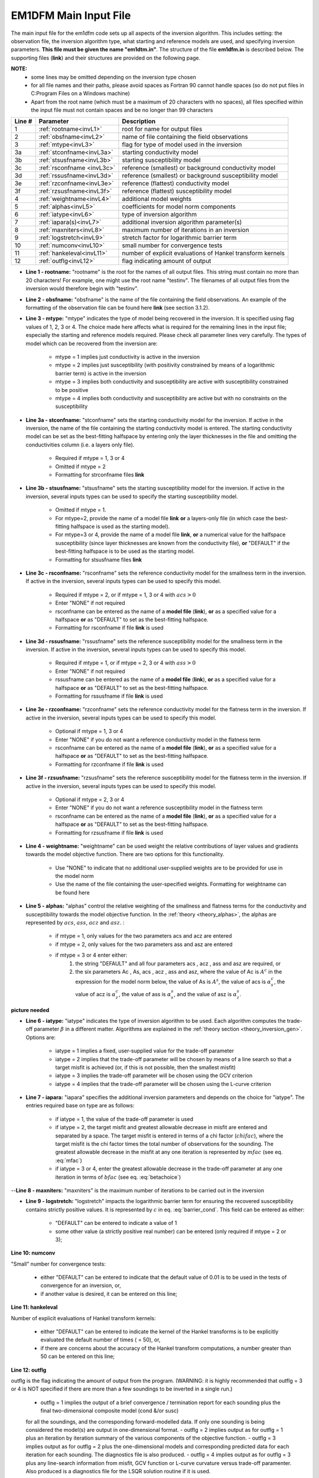 .. _inputEM1DFM:

EM1DFM Main Input File
======================

The main input file for the em1dfm code sets up all aspects of the inversion algorithm. This includes setting: the observation file, the inversion algorithm type, what starting and reference models are used, and specifying inversion parameters. **This file must be given the name "em1dtm.in"**. The structure of the file **em1dfm.in** is described below. The supporting files (**link**) and their structures are provided on the following page.

**NOTE:**
    - some lines may be omitted depending on the inversion type chosen
    - for all file names and their paths, please avoid spaces as Fortran 90 cannot handle spaces (so do not put files in C:\Program Files on a Windows machine)
    - Apart from the root name (which must be a maximum of 20 characters with no spaces), all files specified within the input file must not contain spaces and be no longer than 99 characters


.. tabularcolumns:: |C|C|L|

+--------+------------------------------+---------------------------------------------------------------+
| Line # | Parameter                    | Description                                                   |
+========+==============================+===============================================================+
|1       |:ref:`rootname<invL1>`        |root for name for output files                                 |
+--------+------------------------------+---------------------------------------------------------------+
|2       |:ref:`obsfname<invL2>`        |name of file containing the field observations                 |
+--------+------------------------------+---------------------------------------------------------------+
|3       |:ref:`mtype<invL3>`           |flag for type of model used in the inversion                   |
+--------+------------------------------+---------------------------------------------------------------+
|3a      |:ref:`stconfname<invL3a>`     |starting conductivity model                                    |
+--------+------------------------------+---------------------------------------------------------------+ 
|3b      |:ref:`stsusfname<invL3b>`     |starting susceptibility model                                  |
+--------+------------------------------+---------------------------------------------------------------+
|3c      |:ref:`rsconfname <invL3c>`    |reference (smallest) or background conductivity model          |
+--------+------------------------------+---------------------------------------------------------------+
|3d      |:ref:`rssusfname<invL3d>`     |reference (smallest) or background susceptibility model        |
+--------+------------------------------+---------------------------------------------------------------+
|3e      |:ref:`rzconfname<invL3e>`     |reference (flattest) conductivity model                        |
+--------+------------------------------+---------------------------------------------------------------+
|3f      |:ref:`rzsusfname<invL3f>`     |reference (flattest) susceptibility model                      |
+--------+------------------------------+---------------------------------------------------------------+
|4       |:ref:`weightname<invL4>`      |additional model weights                                       |
+--------+------------------------------+---------------------------------------------------------------+
|5       |:ref:`alphas<invL5>`          |coefficients for model norm components                         |
+--------+------------------------------+---------------------------------------------------------------+
|6       |:ref:`iatype<invL6>`          |type of inversion algorithm                                    |
+--------+------------------------------+---------------------------------------------------------------+
|7       |:ref:`iapara(s)<invL7>`       |additional inversion algorithm parameter(s)                    |
+--------+------------------------------+---------------------------------------------------------------+
|8       |:ref:`maxniters<invL8>`       |maximum number of iterations in an inversion                   |
+--------+------------------------------+---------------------------------------------------------------+
|9       |:ref:`logstretch<invL9>`      |stretch factor for logarithmic barrier term                    |
+--------+------------------------------+---------------------------------------------------------------+
|10      |:ref:`numconv<invL10>`        |small number for convergence tests                             |
+--------+------------------------------+---------------------------------------------------------------+
|11      |:ref:`hankeleval<invL11>`     |number of explicit evaluations of Hankel transform kernels     |
+--------+------------------------------+---------------------------------------------------------------+
|12      |:ref:`outflg<invL12>`         |flag indicating amount of output                               |
+--------+------------------------------+---------------------------------------------------------------+


.. _invL1:

- **Line 1 - rootname:** "rootname" is the root for the names of all output files. This string must contain no more than 20 characters! For example, one might use the root name "testinv". The filenames of all output files from the inversion would therefore begin with "testinv".


.. _invL2:

- **Line 2 - obsfname:** "obsfname" is the name of the file containing the field observations. An example of the formatting of the observation file can be found here **link** (see section 3.1.2).


.. _invL3:

- **Line 3 - mtype:** "mtype" indicates the type of model being recovered in the inversion. It is specified using flag values of 1, 2, 3 or 4. The choice made here affects what is required for the remaining lines in the input file; especially the starting and reference models required. Please check all parameter lines very carefully. The types of model which can be recovered from the inversion are:

    - mtype = 1 implies just conductivity is active in the inversion
    - mtype = 2 implies just susceptibility (with positivity constrained by means of a logarithmic barrier term) is active in the inversion
    - mtype = 3 implies both conductivity and susceptibility are active with susceptibility constrained to be positive
    - mtype = 4 implies both conductivity and susceptibility are active but with no constraints on the susceptibility

.. _invL3a:

- **Line 3a - stconfname:** "stconfname" sets the starting conductivity model for the inversion. If active in the inversion, the name of the file containing the starting conductivity model is entered. The starting conductivity model can be set as the best-fitting halfspace by entering only the layer thicknesses in the file and omitting the conductivities column (i.e. a layers only file).

    - Required if mtype = 1, 3 or 4
    - Omitted if mtype = 2
    - Formatting for strconfname files **link**

.. _invL3b:

- **Line 3b - stsusfname:** "stsusfname" sets the starting susceptibility model for the inversion. If active in the inversion, several inputs types can be used to specify the starting susceptibility model.

    - Omitted if mtype = 1.
    - For mtype=2, provide the name of a model file **link** **or** a layers-only file (in which case the best-fitting halfspace is used as the starting model).
    - For mtype=3 or 4, provide the name of a model file **link**, **or** a numerical value for the halfspace susceptibility (since layer thicknesses are known from the conductivity file), **or** "DEFAULT" if the best-fitting halfspace is to be used as the starting model.
    - Formatting for stsusfname files **link**

.. _invL3c:

- **Line 3c - rsconfname:** "rsconfname" sets the reference conductivity model for the smallness term in the inversion. If active in the inversion, several inputs types can be used to specify this model.

    - Required if mtype = 2, or if mtype = 1, 3 or 4 with :math:`acs>0`
    - Enter "NONE" if not required
    - rsconfname can be entered as the name of a **model file** (**link**), **or** as a specified value for a halfspace **or** as "DEFAULT" to set as the best-fitting halfspace.
    - Formatting for rsconfname if file **link** is used

.. _invL3d:

- **Line 3d - rssusfname:** "rssusfname" sets the reference susceptibility model for the smallness term in the inversion. If active in the inversion, several inputs types can be used to specify this model.

    - Required if mtype = 1, or if mtype = 2, 3 or 4 with :math:`ass>0`
    - Enter "NONE" if not required
    - rssusfname can be entered as the name of a **model file** (**link**), **or** as a specified value for a halfspace **or** as "DEFAULT" to set as the best-fitting halfspace.
    - Formatting for rssusfname if file **link** is used


.. _invL3e:

- **Line 3e - rzconfname:** "rzconfname" sets the reference conductivity model for the flatness term in the inversion. If active in the inversion, several inputs types can be used to specify this model.

    - Optional if mtype = 1, 3 or 4
    - Enter "NONE" if you do not want a reference conductivity model in the flatness term
    - rsconfname can be entered as the name of a **model file** (**link**), **or** as a specified value for a halfspace **or** as "DEFAULT" to set as the best-fitting halfspace.
    - Formatting for rzconfname if file **link** is used


.. _invL3f:

- **Line 3f - rzsusfname:** "rzsusfname" sets the reference susceptibility model for the flatness term in the inversion. If active in the inversion, several inputs types can be used to specify this model.

    - Optional if mtype = 2, 3 or 4
    - Enter "NONE" if you do not want a reference susceptibility model in the flatness term
    - rsconfname can be entered as the name of a **model file** (**link**), **or** as a specified value for a halfspace **or** as "DEFAULT" to set as the best-fitting halfspace.
    - Formatting for rzsusfname if file **link** is used


.. _invL4:

- **Line 4 - weightname:** "weightname" can be used weight the relative contributions of layer values and gradients towards the model objective function. There are two options for this functionality.

    - Use "NONE" to indicate that no additional user-supplied weights are to be provided for use in the model norm
    - Use the name of the file containing the user-specified weights. Formatting for weightname can be found here

.. _invL5:

- **Line 5 - alphas:** "alphas" control the relative weighting of the smallness and flatness terms for the conductivity and susceptibility towards the model objective function. In the :ref:`theory <theory_alphas>`, the alphas are represented by :math:`acs`, :math:`ass`, :math:`acz` and :math:`asz`. :

    - if mtype = 1, only values for the two parameters acs and acz are entered
    - if mtype = 2, only values for the two parameters ass and asz are entered
    - if mtype = 3 or 4 enter either:
        1) the string "DEFAULT" and all four parameters acs , acz , ass and asz are required, or
        2) the six parameters Ac , As, acs , acz , ass and asz, where the value of Ac is :math:`A^c` in the expression for the model norm below, the value of As is :math:`A^s`, the value of acs is :math:`\alpha_s^c`, the value of acz is :math:`\alpha_z^c`, the value of ass is :math:`\alpha_s^s`, and the value of asz is :math:`\alpha_z^s`.


**picture needed**

.. _invL6:

- **Line 6 - iatype:** "iatype" indicates the type of inversion algorithm to be used. Each algorithm computes the trade-off parameter :math:`\beta` in a different matter. Algorithms are explained in the :ref:`theory section <theory_inversion_gen>`. Options are:

    - iatype = 1 implies a fixed, user-supplied value for the trade-off parameter
    - iatype = 2 implies that the trade-off parameter will be chosen by means of a line search so that a target misfit is achieved (or, if this is not possible, then the smallest misfit)
    - iatype = 3 implies the trade-off parameter will be chosen using the GCV criterion
    - iatype = 4 implies that the trade-off parameter will be chosen using the L-curve criterion


.. _invL7:

- **Line 7 - iapara:** "iapara" specifies the additional inversion parameters and depends on the choice for "iatype". The entries required base on type are as follows: 

    - if iatype = 1, the value of the trade-off parameter is used
    - if iatype = 2, the target misfit and greatest allowable decrease in misfit are entered and separated by a space. The target misfit is entered in terms of a chi factor (:math:`chifac`), where the target misfit is the chi factor times the total number of observations for the sounding. The greatest allowable decrease in the misfit at any one iteration is represented by :math:`mfac` (see eq. :eq:`mfac`)
    - if iatype = 3 or 4, enter the greatest allowable decrease in the trade-off parameter at any one iteration in terms of :math:`bfac` (see eq. :eq:`betachoice`)


.. _invL8:

--**Line 8 - maxniters:** "maxniters" is the maximum number of iterations to be carried out in the inversion


.. _invL9:

- **Line 9 - logstretch:** "logstretch" impacts the logarithmic barrier term for ensuring the recovered susceptibility contains strictly positive values. It is represented by :math:`c` in eq. :eq:`barrier_cond`. This field can be entered as either:

    - "DEFAULT" can be entered to indicate a value of 1
    - some other value (a strictly positive real number) can be entered (only required if mtype = 2 or 3);

.. _invL10:

**Line 10: numconv**

"Small" number for convergence tests:
    
    - either "DEFAULT" can be entered to indicate that the default value of 0.01 is to be used in the tests of convergence for an inversion, or,
    - if another value is desired, it can be entered on this line;


.. _invL11:

**Line 11: hankeleval**

Number of explicit evaluations of Hankel transform kernels:

    - either "DEFAULT" can be entered to indicate the kernel of the Hankel transforms is to be explicitly evaluated the default number of times ( = 50), or,
    - if there are concerns about the accuracy of the Hankel transform computations, a number greater than 50 can be entered on this line;


.. _invL12:

**Line 12: outflg**

outflg is the flag indicating the amount of output from the program. (WARNING: it is highly recommended that outflg = 3 or 4 is NOT specified if
there are more than a few soundings to be inverted in a single run.)

    - outflg = 1 implies the output of a brief convergence / termination report for each sounding plus the final two-dimensional composite model (cond &/or susc)
    for all the soundings, and the corresponding forward-modelled data. If only one sounding is being considered the model(s) are output in one-dimensional
    format.
    - outflg = 2 implies output as for outflg = 1 plus an iteration by iteration summary of the various components of the objective function.
    - outflg = 3 implies output as for outflg = 2 plus the one-dimensional models and corresponding predicted data for each iteration for each sounding. The
    diagnostics file is also produced.
    - outflg = 4 implies output as for outflg = 3 plus any line-search information from misfit, GCV function or L-curve curvature versus trade-off paramenter.
    Also produced is a diagnostics file for the LSQR solution routine if it is used.



em1dfmfwd
^^^^^^^^^


